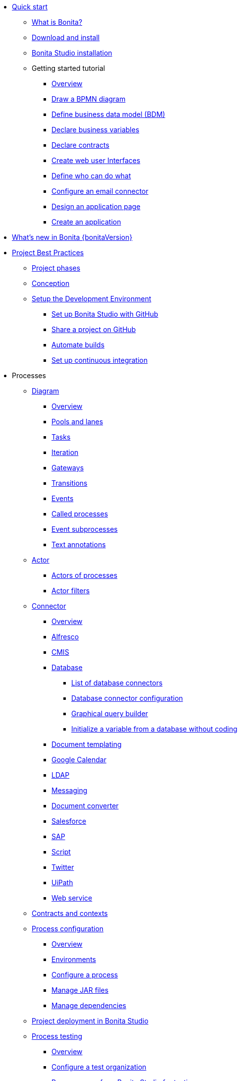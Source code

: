 
* xref:quickStartIndex.adoc[Quick start]
 ** xref:what-is-bonita.adoc[What is Bonita?]
 ** xref:bonita-studio-download-installation.adoc[Download and install]
 ** xref:bonita-bpm-studio-installation.adoc[Bonita Studio installation]
 ** Getting started tutorial
  *** xref:tutorial-overview.adoc[Overview]
  *** xref:draw-bpmn-diagram.adoc[Draw a BPMN diagram]
  *** xref:define-business-data-model.adoc[Define business data model (BDM)]
  *** xref:declare-business-variables.adoc[Declare business variables]
  *** xref:declare-contracts.adoc[Declare contracts]
  *** xref:create-web-user-interfaces.adoc[Create web user Interfaces]
  *** xref:define-who-can-do-what.adoc[Define who can do what]
  *** xref:configure-email-connector.adoc[Configure an email connector]
  *** xref:design-application-page.adoc[Design an application page]
  *** xref:create-application.adoc[Create an application]
* xref:release-notes.adoc[What's new in Bonita {bonitaVersion}]
* xref:project-best-practicesIndex.adoc[Project Best Practices]
  ** xref:lifecycle-and-profiles.adoc[Project phases]
  ** xref:design-methodology.adoc[Conception]
  ** xref:setupDevEnvironmentIndex.adoc[Setup the Development Environment]
  *** xref:shared-project.adoc[Set up Bonita Studio with GitHub]
  *** xref:share-a-repository-on-github.adoc[Share a project on GitHub]
  *** xref:automating-builds.adoc[Automate builds]
  *** xref:set-up-continuous-integration.adoc[Set up continuous integration]
* Processes
  ** xref:diagramIndex.adoc[Diagram]
   *** xref:diagram-overview.adoc[Overview]
   *** xref:pools-and-lanes.adoc[Pools and lanes]
   *** xref:diagram-tasks.adoc[Tasks]
   *** xref:iteration.adoc[Iteration]
   *** xref:gateways.adoc[Gateways]
   *** xref:transitions.adoc[Transitions]
   *** xref:events.adoc[Events]
   *** xref:called-processes.adoc[Called processes]
   *** xref:event-subprocesses.adoc[Event subprocesses]
   *** xref:text-annotations.adoc[Text annotations]
  ** xref:actorIndex.adoc[Actor]
   *** xref:actors.adoc[Actors of processes]
   *** xref:actor-filtering.adoc[Actor filters]
  ** xref:connectorIndex.adoc[Connector]
   *** xref:connectivity-overview.adoc[Overview]
   *** xref:alfresco.adoc[Alfresco]
   *** xref:cmis.adoc[CMIS]
   *** xref:databaseConnectorsIndex.adoc[Database]
    **** xref:list-of-database-connectors.adoc[List of database connectors]
    **** xref:database-connector-configuration.adoc[Database connector configuration]
    **** xref:graphical-query-builder.adoc[Graphical query builder]
    **** xref:initialize-a-variable-from-a-database-without-scripting-or-java-code.adoc[Initialize a variable from a database without coding]
   *** xref:insert-data-in-a-docx-odt-template.adoc[Document templating]
   *** xref:google-calendar.adoc[Google Calendar]
   *** xref:ldap.adoc[LDAP]
   *** xref:messaging.adoc[Messaging]
   *** xref:generate-pdf-from-an-office-document.adoc[Document converter]
   *** xref:salesforce.adoc[Salesforce]
   *** xref:sap-jco-3.adoc[SAP]
   *** xref:script.adoc[Script]
   *** xref:twitter.adoc[Twitter]
   *** xref:uipath.adoc[UiPath]
   *** xref:web-service-connector-overview.adoc[Web service]
  ** xref:contracts-and-contexts.adoc[Contracts and contexts]
  ** xref:processConfigurationIndex.adoc[Process configuration]
   *** xref:process-configuration-overview.adoc[Overview]
   *** xref:environments.adoc[Environments]
   *** xref:configuring-a-process.adoc[Configure a process]
   *** xref:manage-jar-files.adoc[Manage JAR files]
   *** xref:managing-dependencies.adoc[Manage dependencies]
  ** xref:project_deploy_in_dev_suite.adoc[Project deployment in Bonita Studio]
  ** xref:processTestingIndex.adoc[Process testing]
   *** xref:process-testing-overview.adoc[Overview]
   *** xref:configure-a-test-organization.adoc[Configure a test organization]
   *** xref:run-a-process-from-bonita-bpm-studio-for-testing.adoc[Run a process from Bonita Studio for testing]
   *** xref:log-files.adoc[Log files]
  * Users
  * Data
   ** xref:define-and-deploy-the-bdm.adoc[Define the Business Data Model]
   ** xref:bdm-access-control.adoc[Define access control on business objects]
   ** xref:specify-data-in-a-process-definition.adoc[Add process variables]
   ** xref:documentIndex.adoc[Documents]
    *** xref:documents.adoc[Document in processes]
    *** xref:list-of-documents.adoc[Manage a list of documents]
   ** xref:parameters.adoc[Parameters]
   ** xref:variables.adoc[Data management in UI Designer]
   ** xref:define-a-search-index.adoc[Search keys]
  * User interfaces
  * Living applications
  * Extensions
* xref:buildAndDeployIndex.adoc[Build and deploy]
* xref:runtimeInstallationIndex.adoc[Runtime installation]
* xref:runtimeAdministrationIndex.adoc[Runtime administration]
* xref:apiIndex.adoc[API]
